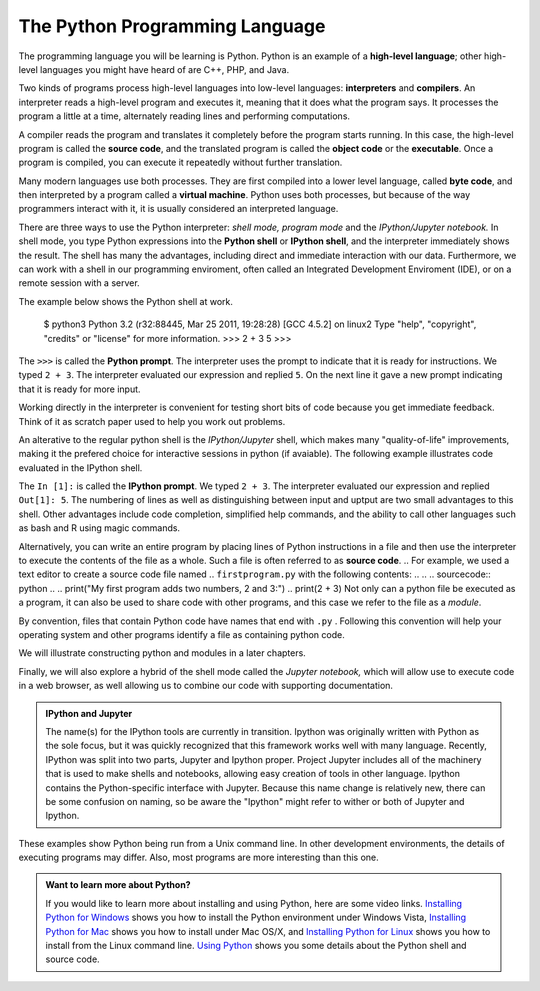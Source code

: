 ..  Copyright (C)  Brad Miller, David Ranum, Jeffrey Elkner, Peter Wentworth, Allen B. Downey, Chris
    Meyers, and Dario Mitchell.  Permission is granted to copy, distribute
    and/or modify this document under the terms of the GNU Free Documentation
    License, Version 1.3 or any later version published by the Free Software
    Foundation; with Invariant Sections being Forward, Prefaces, and
    Contributor List, no Front-Cover Texts, and no Back-Cover Texts.  A copy of
    the license is included in the section entitled "GNU Free Documentation
    License".


.. qnum::
   :prefix: intro-3-
   :start: 1

The Python Programming Language
-------------------------------

The programming language you will be learning is Python. Python is an example
of a **high-level language**; other high-level languages you might have heard
of are C++, PHP, and Java.

.. As you might infer from the name high-level language, there are also
.. **low-level languages**, sometimes referred to as machine languages or assembly
.. languages. Machine language is the encoding of instructions in binary so that they can be directly executed by the computer.  Assembly language uses a slightly easier format to refer to the low level instructions.
.. Loosely speaking, computers can only execute programs written in
.. low-level languages.  To be exact, computers can actually only execute programs written in machine language. Thus, programs written in a high-level language (and even those in assembly language) have to be
.. processed before they can run. This extra processing takes some time, which is
.. a small disadvantage of high-level languages.
.. However, the advantages to high-level languages are enormous.
.. 
.. First, it 

.. It is much easier to program in a high-level language. Programs written in a
.. high-level language take less time to write, they are shorter and easier to
.. read, and they are more likely to be correct. Second, high-level languages are
.. **portable**, meaning that they can run on different kinds of computers with few
.. or no modifications. Low-level programs can run on only one kind of computer and
.. have to be rewritten to run on another.
.. 
.. Due to these advantages, almost all programs are written in high-level
.. languages. Low-level languages are used only for a few specialized
.. applications.

Two kinds of programs process high-level languages into low-level languages:
**interpreters** and **compilers**. An interpreter reads a high-level program
and executes it, meaning that it does what the program says. It processes the
program a little at a time, alternately reading lines and performing
computations.

.. image:: Figures/interpret.png
   :alt: Interpret illustration

A compiler reads the program and translates it completely before the program
starts running. In this case, the high-level program is called the **source
code**, and the translated program is called the **object code** or the
**executable**. Once a program is compiled, you can execute it repeatedly
without further translation.

.. image:: Figures/compile.png
   :alt: Compile illustration

Many modern languages use both processes. They are first compiled into a lower
level language, called **byte code**, and then interpreted by a program called
a **virtual machine**. Python uses both processes, but because of the way
programmers interact with it, it is usually considered an interpreted language.

There are three ways to use the Python interpreter: *shell mode,* *program mode*
and the *IPython/Jupyter notebook.* In shell mode, you type Python expressions
into the **Python shell** or **IPython shell**, and the interpreter immediately
shows the result.  The shell has many the advantages, including direct and immediate
interaction with our data.   Furthermore, we can work with a shell in our
programming enviroment, often called an Integrated Development Enviroment (IDE),
or on a remote session with a server.

The example below shows the Python shell at work.  

    $ python3
    Python 3.2 (r32:88445, Mar 25 2011, 19:28:28)
    [GCC 4.5.2] on linux2
    Type "help", "copyright", "credits" or "license" for more information.
    >>> 2 + 3
    5
    >>>

The ``>>>`` is called the **Python prompt**. The interpreter uses the prompt to
indicate that it is ready for instructions. We typed ``2 + 3``.  The interpreter
evaluated our expression and replied ``5``. On the next line it gave a new
prompt indicating that it is ready for more input.

Working directly in the interpreter is convenient for testing short bits of
code because you get immediate feedback. Think of it as scratch paper used to
help you work out problems.

An alterative to the regular python shell is the *IPython/Jupyter* shell, which
makes many "quality-of-life" improvements, making it the prefered choice for
interactive sessions in python (if avaiable).  The following example illustrates
code evaluated in the IPython shell.  

.. ipython:: python

    2 + 3

The ``In [1]:`` is called the **IPython prompt**.  We typed ``2 + 3``.  The
interpreter evaluated our expression and replied ``Out[1]: 5``. The numbering of
lines as well as distinguishing between input and uptput are two small
advantages to this shell.  Other advantages include code completion, simplified
help commands, and the ability to call other languages such as bash and R using
magic commands.

Alternatively, you can write an entire program by placing lines of Python
instructions in a file and then use the interpreter to execute the contents of
the file as a whole. Such a file is often referred to as **source code**.  
.. For example, we used a text editor to create a source code file named
.. ``firstprogram.py`` with the following contents:
..
.. .. sourcecode:: python
.. 
..     print("My first program adds two numbers, 2 and 3:")
..     print(2 + 3)
Not only can a python file be executed as a program, it can also be used to
share code with other programs, and this case we refer to the file as a
*module*.

By convention, files that contain Python code have names that end with
``.py`` .  Following this convention will help your operating system and other
programs identify a file as containing python code.    

We will illustrate constructing python and modules in a later chapters.

.. ::
.. 
..     $ python firstprogram.py
..     My first program adds two numbers, 2 and 3:
..     5

Finally, we will also explore a hybrid of the shell mode called the *Jupyter
notebook,* which will allow use to execute code in a web browser, as well
allowing us to combine our code with supporting documentation.

.. admonition:: IPython and Jupyter

   The name(s) for the IPython tools are currently in transition.  Ipython was
   originally written with Python as the sole focus, but it was quickly
   recognized that this framework works well with many language.  Recently,
   IPython was split into two parts, Jupyter and Ipython proper.  Project
   Jupyter includes all of the machinery that is used to make shells and
   notebooks, allowing easy creation of tools in other language.  Ipython
   contains the Python-specific interface with Jupyter.  Because this name
   change is relatively new, there can be some confusion on naming, so be aware
   the "Ipython" might refer to wither or both of Jupyter and Ipython. 

These examples show Python being run from a Unix command line. In other
development environments, the details of executing programs may differ. Also,
most programs are more interesting than this one.

.. admonition:: Want to learn more about Python?

	If you would like to learn more about installing and using Python, here are some video links.
	`Installing Python for Windows <http://youtu.be/9EfGpN1Pnsg>`__ shows you how to install the Python environment under
	Windows Vista,
	`Installing Python for Mac <http://youtu.be/MEmEJCLLI2k>`__ shows you how to install under Mac OS/X, and
	`Installing Python for Linux <http://youtu.be/RLPYBxfAud4>`__ shows you how to install from the Linux
	command line.
	`Using Python <http://youtu.be/kXbpB5_ywDw>`__ shows you some details about the Python shell and source code.

.. **Check your understanding**
.. 
.. .. mchoice:: question1_2_1
..    :answer_a: the instructions in a program, stored in a file.
..    :answer_b: the language that you are programming in (e.g., Python).
..    :answer_c: the environment/tool in which you are programming.
..    :answer_d: the number (or "code") that you must input at the top of each program to tell the computer how to execute your program.
..    :correct: a
..    :feedback_a: The file that contains the instructions written in the high level language is called the source code file.
..    :feedback_b: This language is simply called the programming language, or simply the language.
..    :feedback_c: The environment may be called the IDE, or integrated development environment, though not always.
..    :feedback_d: There is no such number that you must type in at the start of your program.
.. 
..    Source code is another name for:
.. 
.. .. mchoice:: question1_2_2
..    :answer_a: It is high-level if you are standing and low-level if you are sitting.
..    :answer_b: It is high-level if you are programming for a computer and low-level if you are programming for a phone or mobile device.
..    :answer_c: It is high-level if the program must be processed before it can run, and low-level if the computer can execute it without additional processing.
..    :answer_d: It is high-level if it easy to program in and is very short; it is low-level if it is really hard to program in and the programs are really long.
..    :correct: c
..    :feedback_a: In this case high and low have nothing to do with altitude.
..    :feedback_b: High and low have nothing to do with the type of device you are programming for.  Instead, look at what it takes to run the program written in the language.
..    :feedback_c: Python is a high level language but must be interpreted into machine code (binary) before it can be executed.
..    :feedback_d: While it is true that it is generally easier to program in a high-level language and programs written in a high-level language are usually shorter, this is not always the case.
.. 
.. 
..     What is the difference between a high-level programming language and a low-level programming language?
.. 
.. .. mchoice:: question1_2_3
..    :answer_a: 1 = a process, 2 = a function
..    :answer_b: 1 = translating an entire book, 2 = translating a line at a time
..    :answer_c: 1 = software, 2 = hardware
..    :answer_d: 1 = object code, 2 = byte code
..    :correct: b
..    :feedback_a: Compiling is a software process, and running the interpreter is invoking a function, but how is a process different than a function?
..    :feedback_b: Compilers take the entire source code and produce object code or the executable and interpreters execute the code line by line.
..    :feedback_c: Both compilers and interpreters are software.
..    :feedback_d: Compilers can produce object code or byte code depending on the language.  An interpreter produces neither.
.. 
..    Pick the best replacements for 1 and 2 in the following sentence: When comparing compilers and interpreters, a compiler is like 1 while an interpreter is like 2.
.. 
